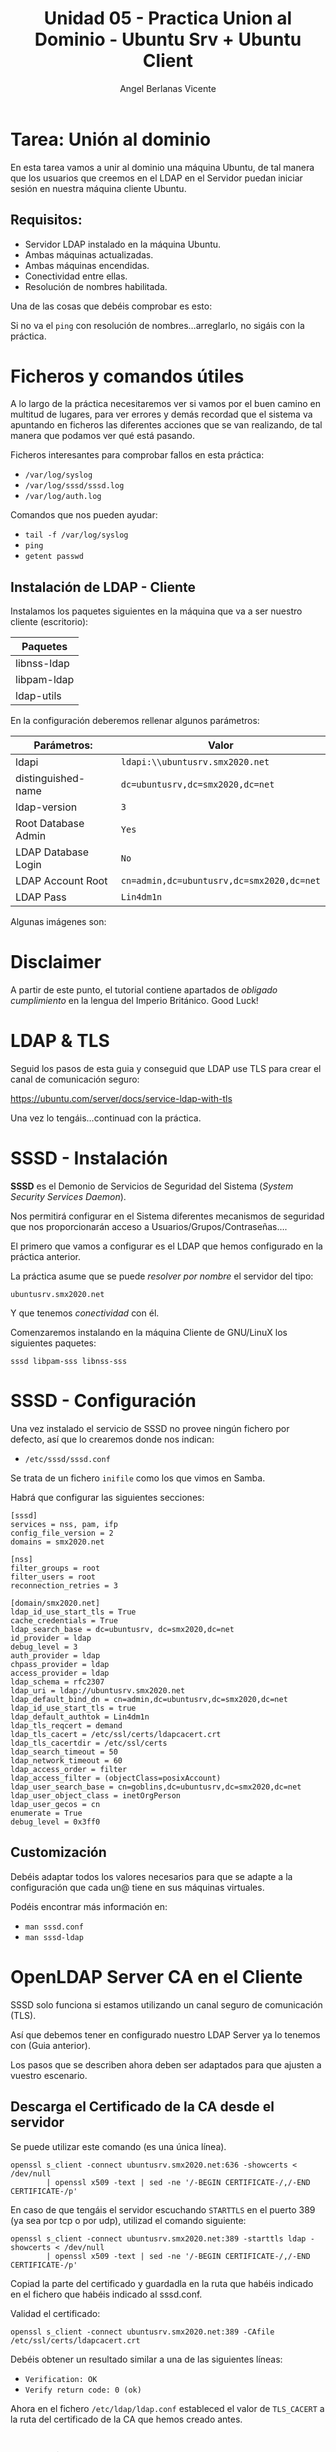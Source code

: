 #+Title: Unidad 05 - Practica Union al Dominio - Ubuntu Srv + Ubuntu Client
#+Author: Angel Berlanas Vicente

#+LATEX_COMPILER: xelatex
#+LATEX_HEADER: \hypersetup{colorlinks=true,urlcolor=blue}
#+LATEX_HEADER: \usepackage{fancyhdr}
#+LATEX_HEADER: \fancyhead{} % clear all header fields
#+LATEX_HEADER: \pagestyle{fancy}
#+LATEX_HEADER: \fancyhead[R]{2-SMX:SOX - Practica}
#+LATEX_HEADER: \fancyhead[L]{}
#+LATEX_HEADER: \usepackage{wallpaper}
#+LATEX_HEADER: \ULCornerWallPaper{0.9}{../rsrc/logos/header_europa.png}
#+LATEX_HEADER: \CenterWallPaper{0.7}{../rsrc/logos/watermark_1.png}

#+LATEX_HEADER: \usepackage{fontspec}
#+LATEX_HEADER: \setmainfont{Ubuntu}
#+LATEX_HEADER: \setmonofont{Ubuntu Mono}

* Tarea: Unión al dominio
  
  En esta tarea vamos a unir al dominio una máquina Ubuntu, de tal 
  manera que los usuarios que creemos en el LDAP en el Servidor puedan iniciar sesión
  en nuestra máquina cliente Ubuntu.

** Requisitos:  

   - Servidor LDAP instalado en la máquina Ubuntu.
   - Ambas máquinas actualizadas.
   - Ambas máquinas encendidas.
   - Conectividad entre ellas.
   - Resolución de nombres habilitada.

   Una de las cosas que debéis comprobar es esto:

   [[./imgs/lin-join-ldap-01.png]]

   Si no va el ~ping~ con resolución de nombres...arreglarlo, no sigáis con la práctica.

* Ficheros y comandos útiles   

  A lo largo de la práctica necesitaremos ver si vamos por el buen camino en multitud
  de lugares, para ver errores y demás recordad que el sistema va apuntando en ficheros
  las diferentes acciones que se van realizando, de tal manera que podamos ver qué está pasando.

  Ficheros interesantes para comprobar fallos en esta práctica:

  * ~/var/log/syslog~
  * ~/var/log/sssd/sssd.log~
  * ~/var/log/auth.log~
  
  Comandos que nos pueden ayudar:

  * ~tail -f /var/log/syslog~
  * ~ping~
  * ~getent passwd~

    
   #+ATTR_LATEX: :width 3cm
   [[./imgs/goblin-wizard.png]]

\newpage
** Instalación de LDAP - Cliente

   Instalamos los paquetes siguientes  en la máquina que va a ser nuestro cliente (escritorio):

   | Paquetes    |
   |-------------|
   | libnss-ldap |
   | libpam-ldap |
   | ldap-utils  |

   En la configuración deberemos rellenar algunos parámetros:

   | Parámetros:         | Valor                                     |
   |---------------------+-------------------------------------------|
   | ldapi               | ~ldapi:\\ubuntusrv.smx2020.net~           |
   | distinguished-name  | ~dc=ubuntusrv,dc=smx2020,dc=net~          |
   | ldap-version        | ~3~                                       |
   | Root Database Admin | ~Yes~                                     |
   | LDAP Database Login | ~No~                                      |
   | LDAP Account Root   | ~cn=admin,dc=ubuntusrv,dc=smx2020,dc=net~ |
   | LDAP Pass           | ~Lin4dm1n~                                |

   Algunas imágenes son:

     [[./imgs/lin-join-ldap-02.png]]
   
     [[./imgs/lin-join-ldap-03.png]]

     [[./imgs/lin-join-ldap-04.png]]
 
* Disclaimer

  A partir de este punto, el tutorial contiene apartados de /obligado cumplimiento/ en la lengua del Imperio Británico.
  Good Luck!

\newpage
* LDAP & TLS

  Seguid los pasos de esta guia y conseguid que LDAP use TLS para crear el canal de
  comunicación seguro:

  [[https://ubuntu.com/server/docs/service-ldap-with-tls][https://ubuntu.com/server/docs/service-ldap-with-tls]]
  
  Una vez lo tengáis...continuad con la práctica.
  

   #+ATTR_LATEX: :width 4cm
   [[./imgs/goblin-wizard.png]]
  

* SSSD - Instalación

  *SSSD* es el Demonio de Servicios de Seguridad del  Sistema (/System Security Services Daemon/).
  
  Nos permitirá configurar en el Sistema diferentes mecanismos de seguridad que nos proporcionarán
  acceso a Usuarios/Grupos/Contraseñas....
  
  El primero que vamos a configurar es el LDAP que hemos configurado en la práctica anterior.
  
  La práctica asume que se puede /resolver por nombre/ el servidor del tipo:

  ~ubuntusrv.smx2020.net~
  
  Y que tenemos /conectividad/ con él.

  Comenzaremos instalando en la máquina Cliente de GNU/LinuX los siguientes paquetes:

  ~sssd libpam-sss libnss-sss~

* SSSD - Configuración

  Una vez instalado el servicio de SSSD no provee ningún fichero por defecto, así que lo crearemos
  donde nos indican:

  + ~/etc/sssd/sssd.conf~

  Se trata de un fichero ~inifile~ como los que vimos en Samba.

  Habrá que configurar las siguientes secciones:

  \newpage
  #+BEGIN_SRC inifile
[sssd]
services = nss, pam, ifp
config_file_version = 2
domains = smx2020.net

[nss]
filter_groups = root
filter_users = root
reconnection_retries = 3

[domain/smx2020.net]
ldap_id_use_start_tls = True
cache_credentials = True
ldap_search_base = dc=ubuntusrv, dc=smx2020,dc=net
id_provider = ldap
debug_level = 3
auth_provider = ldap
chpass_provider = ldap
access_provider = ldap
ldap_schema = rfc2307
ldap_uri = ldap://ubuntusrv.smx2020.net
ldap_default_bind_dn = cn=admin,dc=ubuntusrv,dc=smx2020,dc=net
ldap_id_use_start_tls = true
ldap_default_authtok = Lin4dm1n
ldap_tls_reqcert = demand
ldap_tls_cacert = /etc/ssl/certs/ldapcacert.crt
ldap_tls_cacertdir = /etc/ssl/certs
ldap_search_timeout = 50
ldap_network_timeout = 60
ldap_access_order = filter
ldap_access_filter = (objectClass=posixAccount)
ldap_user_search_base = cn=goblins,dc=ubuntusrv,dc=smx2020,dc=net
ldap_user_object_class = inetOrgPerson
ldap_user_gecos = cn
enumerate = True
debug_level = 0x3ff0
  #+END_SRC
  
 
** Customización

   Debéis adaptar todos los valores necesarios para que se adapte a la 
   configuración que cada un@ tiene en sus máquinas virtuales.

   Podéis encontrar más información en:

   * ~man sssd.conf~
   * ~man sssd-ldap~

* OpenLDAP Server CA en el Cliente   

  SSSD solo funciona si estamos utilizando un canal seguro de comunicación (TLS).
  
  Así que debemos tener en configurado nuestro LDAP Server ya lo tenemos con (Guia anterior).

  Los pasos que se describen ahora deben ser adaptados para que ajusten a vuestro escenario.

** Descarga el Certificado de la CA desde el servidor  

  Se puede utilizar este comando (es una única línea).

  #+BEGIN_SRC shell
  openssl s_client -connect ubuntusrv.smx2020.net:636 -showcerts < /dev/null 
          | openssl x509 -text | sed -ne '/-BEGIN CERTIFICATE-/,/-END CERTIFICATE-/p'
  #+END_SRC


  En caso de que tengáis el servidor escuchando ~STARTTLS~ en el puerto 389 (ya sea por tcp o por udp), 
  utilizad el comando siguiente:

  #+BEGIN_SRC shell
  openssl s_client -connect ubuntusrv.smx2020.net:389 -starttls ldap -showcerts < /dev/null 
          | openssl x509 -text | sed -ne '/-BEGIN CERTIFICATE-/,/-END CERTIFICATE-/p'
  #+END_SRC  

  Copiad la parte del certificado y guardadla en la ruta que habéis indicado en 
  el fichero que habéis indicado al sssd.conf.

  Validad el certificado:

  #+BEGIN_SRC shell
  openssl s_client -connect ubuntusrv.smx2020.net:389 -CAfile /etc/ssl/certs/ldapcacert.crt
  #+END_SRC

  Debéis obtener un resultado similar a una de las siguientes líneas:

  * ~Verification: OK~  
  * ~Verify return code: 0 (ok)~

  Ahora en el fichero ~/etc/ldap/ldap.conf~ estableced el valor de ~TLS_CACERT~ a la ruta del
  certificado de la CA que hemos creado antes.

* Permisos en SSSD

  Estableced permisos de ~0600~ solo al usuario ~root~ a todas las carpetas y ficheros
  del directorio (y subdirectorios) de :

  + ~/etc/sssd/~

  Reiniciad el servicio  sssd.

  + ~systemctl restart sssd~

  Aseguraos de que todo está funcionando:

  + ~systemctl status sssd~

  Si todo funciona, habilitadlo en el arranque:

  + ~systemctl enable sssd~


* pam-mkhomedir

  Ya casi estamos acabando (si está todo funcionando ^_^).

  Ahora vamos a habilitar el módulo de PAM que autogenere
  el ~HOME Directory~ de los usuarios al logarse (si no existe).

  Editad el fichero:

  ~/etc/pam.d/common-session~

  Y debajo de la línea:

  #+BEGIN_SRC shell
  session optional pam_sss.so
  #+END_SRC

  Escribid:

  #+BEGIN_SRC shell
  session required        pam_mkhomedir.so skel=/etc/skel/ umask=0022
  #+END_SRC
  
  Salvad y salid.

* Comprobaciones

  Comprobad que el usuario goblin01 aparece si ejecutamos el comando:

  ~getent passwd goblin01~

  
  Una vez aparezca, comprobad que podéis iniciar sesión con el usuario tanto por el entorno gráfico 
  como via ~ssh~ y ~tty~.

  Avisad al profesor cuando tengáis esto.

\newpage
* Tareas:
  
  Estas tareas son un ejemplo de lo que tendréis que resolver en el exámen.

** Tarea 01
  
   Cread 4 usuarios más (goblin02,goblin03,goblin04,goblin05).
 
** Tarea 02
   Realizad un SCRIPT de inicio de Sesión que si el usuario pertenece a la ~cn=goblins~ monte
   un directorio NFS desde el servidor. Para ello tendréis que :

    - Configurar el servicio NFS en el servidor para que exporte: ~/srv/tropas~. (Por Nombre y no por IP).
    - Crear el script en el cliente para que compruebe la pertenencia a ese ~cn~.
    - Hacer que el script se ejecute cuando el usuario inicie sesión.

   A los 5 usuarios ~goblin0*~ debe aparecerles en su carpeta personal una carpeta
   compartida por NFS que esté en el servidor : (~/srv/tropas~). El punto de montaje
   en el cliente ha de ser:

   * ~$HOME/tropas/~

   El Script debe (indicando en ~syslog~ si tiene éxito o no):

   - Comprobar que somos un usuario de LDAP.
   - Comprobar que estamos en el ~cn=goblins~.
   - Comprobar que ~$HOME/tropas~ existe y es un directorio, si no existe crearlo.
   - Montar la carpeta exportada desde el servidor.

** Tarea 03 (Opcional)

   Haz que el servidor sea cliente de LDAP para la validación de usuarios a nivel 
   local y establece permisos "extendidos" sobre las carpetas exportadas (~/srv/tropas/~)
   donde se pueda comprobar que efectivamente el usuario ~local~ y el ~remoto~ son 
   el mismo objeto de seguridad y se les pueden aplicar las mismas reglas.

   #+ATTR_LATEX: :width 5cm
   [[./imgs/goblin-sneaky.png]]

   
